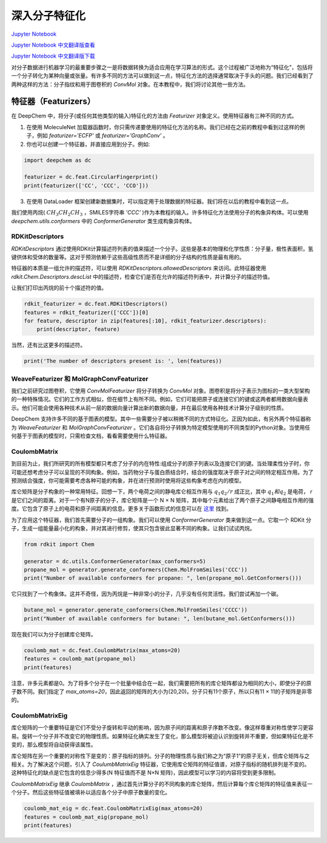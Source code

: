深入分子特征化
===============================================

`Jupyter Notebook <https://github.com/deepchem/deepchem/blob/master/examples/tutorials/Going_Deeper_on_Molecular_Featurizations.ipynb>`_

`Jupyter Notebook 中文翻译版查看 <https://github.com/abdusemiabduweli/AIDD-Tutorial-Files/blob/main/DeepChem%20Jupyter%20Notebooks/%E6%B7%B1%E5%85%A5%E5%88%86%E5%AD%90%E7%89%B9%E5%BE%81%E5%8C%96.ipynb>`_

`Jupyter Notebook 中文翻译版下载 <https://abdusemiabduweli.github.io/AIDD-Tutorial-Files/DeepChem%20Jupyter%20Notebooks/%E6%B7%B1%E5%85%A5%E5%88%86%E5%AD%90%E7%89%B9%E5%BE%81%E5%8C%96.ipynb>`_


对分子数据进行机器学习的最重要步骤之一是将数据转换为适合应用在学习算法的形式。这个过程被广泛地称为“特征化”，包括将一个分子转化为某种向量或张量。有许多不同的方法可以做到这一点，特征化方法的选择通常取决于手头的问题。我们已经看到了两种这样的方法：分子指纹和用于图卷积的 `ConvMol` 对象。在本教程中，我们将讨论其他一些方法。

特征器（Featurizers）
-----------------------

在 DeepChem 中，将分子(或任何其他类型的输入)特征化的方法由 `Featurizer` 对象定义。使用特征器有三种不同的方式。

1. 在使用 MoleculeNet 加载器函数时，你只需传递要使用的特征化方法的名称。我们已经在之前的教程中看到过这样的例子，例如 `featurizer='ECFP'` 或 `featurizer='GraphConv'` 。

2. 你也可以创建一个特征器，并直接应用到分子。例如:

.. code-block:: Python

    import deepchem as dc

    featurizer = dc.feat.CircularFingerprint()
    print(featurizer(['CC', 'CCC', 'CCO']))

3. 在使用 DataLoader 框架创建新数据集时，可以指定用于处理数据的特征器。我们将在以后的教程中看到这一点。

我们使用丙烷( :math:`CH_3CH_2CH_3` ，SMILES字符串 `'CCC'` )作为本教程的输入。许多特征化方法使用分子的构象异构体。可以使用 `deepchem.utils.conformers` 中的 `ConformerGenerator` 类生成构象异构体。

RDKitDescriptors
::::::::::::::::::

`RDKitDescriptors` 通过使用RDKit计算描述符列表的值来描述一个分子。这些是基本的物理和化学性质：分子量，极性表面积，氢键供体和受体的数量等。这对于预测依赖于这些高级性质而不是详细的分子结构的性质是最有用的。

特征器的本质是一组允许的描述符，可以使用 `RDKitDescriptors.allowedDescriptors` 来访问。此特征器使用 `rdkit.Chem.Descriptors.descList` 中的描述符，检查它们是否在允许的描述符列表中，并计算分子的描述符值。

让我们打印出丙烷的前十个描述符的值。

.. code-block:: Python

    rdkit_featurizer = dc.feat.RDKitDescriptors()
    features = rdkit_featurizer(['CCC'])[0]
    for feature, descriptor in zip(features[:10], rdkit_featurizer.descriptors):
        print(descriptor, feature)

当然，还有比这更多的描述符。

.. code-block:: Python

    print('The number of descriptors present is: ', len(features))

WeaveFeaturizer 和 MolGraphConvFeaturizer
::::::::::::::::::::::::::::::::::::::::::::

我们之前研究过图卷积，它使用 `ConvMolFeaturizer` 将分子转换为 `ConvMol` 对象。图卷积是将分子表示为图标的一类大型架构的一种特殊情况。它们的工作方式相似，但在细节上有所不同。例如，它们可能把原子或连接它们的键或这两者都用数据向量表示。他们可能会使用各种技术从前一层的数据向量计算出新的数据向量，并在最后使用各种技术计算分子级别的性质。

DeepChem 支持许多不同的基于图表的模型。其中一些需要分子被以稍微不同的方式特征化。正因为如此，有另外两个特征器称为 `WeaveFeaturizer` 和 `MolGraphConvFeaturizer` 。它们各自将分子转换为特定模型使用的不同类型的Python对象。当使用任何基于于图表的模型时，只需检查文档，看看需要使用什么特征器。

CoulombMatrix
::::::::::::::::::

到目前为止，我们所研究的所有模型都只考虑了分子的内在特性:组成分子的原子列表以及连接它们的键。当处理柔性分子时，你可能还想考虑分子可以呈现的不同构象。例如，当药物分子与蛋白质结合时，结合的强度取决于原子对之间的特定相互作用。为了预测结合强度，你可能需要考虑各种可能的构象，并在进行预测时使用将这些构象考虑在内的模型。

库仑矩阵是分子构象的一种常用特征。回想一下，两个电荷之间的静电库仑相互作用与 :math:`q_1q_2/r` 成正比，其中 :math:`q_1和q_2` 是电荷， `r` 是它们之间的距离。对于一个有N原子的分子，库仑矩阵是一个 N × N 矩阵，其中每个元素给出了两个原子之间静电相互作用的强度。它包含了原子上的电荷和原子间距离的信息。更多关于函数形式的信息可以在 `这里 <https://journals.aps.org/prl/pdf/10.1103/PhysRevLett.108.058301>`_ 找到。

为了应用这个特征器，我们首先需要分子的一组构象。我们可以使用 `ConformerGenerator` 类来做到这一点。它取一个 RDKit 分子，生成一组能量最小化的构象，并对其进行修剪，使其只包含彼此显著不同的构象。让我们试试丙烷。

.. code-block:: Python

    from rdkit import Chem

    generator = dc.utils.ConformerGenerator(max_conformers=5)
    propane_mol = generator.generate_conformers(Chem.MolFromSmiles('CCC'))
    print("Number of available conformers for propane: ", len(propane_mol.GetConformers()))

它只找到了一个构象体。这并不奇怪，因为丙烷是一种非常小的分子，几乎没有任何灵活性。我们尝试再加一个碳。

.. code-block:: Python

    butane_mol = generator.generate_conformers(Chem.MolFromSmiles('CCCC'))
    print("Number of available conformers for butane: ", len(butane_mol.GetConformers()))

现在我们可以为分子创建库仑矩阵。

.. code-block:: Python

    coulomb_mat = dc.feat.CoulombMatrix(max_atoms=20)
    features = coulomb_mat(propane_mol)
    print(features)

注意，许多元素都是0。为了将多个分子在一个批量中结合在一起，我们需要把所有的库仑矩阵都设为相同的大小，即使分子的原子数不同。我们指定了 `max_atoms=20`，因此返回的矩阵的大小为(20,20)。分子只有11个原子，所以只有11 × 11的子矩阵是非零的。

CoulombMatrixEig
:::::::::::::::::

库仑矩阵的一个重要特征是它们不受分子旋转和平动的影响，因为原子间的距离和原子序数不改变。像这样尊重对称性使学习更容易。旋转一个分子并不改变它的物理性质。如果特征化确实发生了变化，那么模型将被迫认识到旋转并不重要，但如果特征化是不变的，那么模型将自动获得该属性。

库仑矩阵在另一个重要的对称性下是变的：原子指标的排列。分子的物理性质与我们称之为“原子1”的原子无关，但库仑矩阵与之相关。为了解决这个问题，引入了 `CoulumbMatrixEig` 特征器，它使用库仑矩阵的特征值谱，对原子指标的随机排列是不变的。这种特征化的缺点是它包含的信息少得多(N 特征值而不是 N×N 矩阵)，因此模型可以学习的内容将受到更多限制。

`CoulombMatrixEig` 继承 `CoulombMatrix` ，通过首先计算分子的不同构象的库仑矩阵，然后计算每个库仑矩阵的特征值来表征一个分子。然后这些特征值被填补以适应各个分子中原子数量的变化。

.. code-block:: Python

    coulomb_mat_eig = dc.feat.CoulombMatrixEig(max_atoms=20)
    features = coulomb_mat_eig(propane_mol)
    print(features)